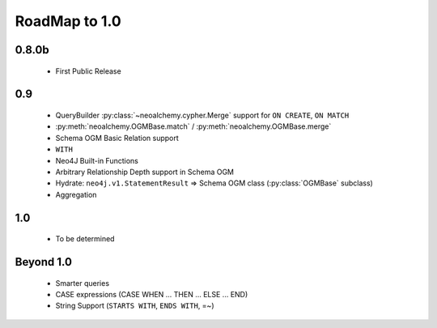 

**************
RoadMap to 1.0
**************

======
0.8.0b
======

  - First Public Release


===
0.9
===

  - QueryBuilder :py:class:`~neoalchemy.cypher.Merge` support for
    ``ON CREATE``, ``ON MATCH``
  - :py:meth:`neoalchemy.OGMBase.match` / :py:meth:`neoalchemy.OGMBase.merge`
  - Schema OGM Basic Relation support
  - ``WITH``
  - Neo4J Built-in Functions
  - Arbitrary Relationship Depth support in Schema OGM
  - Hydrate: ``neo4j.v1.StatementResult`` => Schema OGM class
    (:py:class:`OGMBase` subclass)
  - Aggregation


===
1.0
===

  - To be determined


==========
Beyond 1.0
==========

  - Smarter queries
  - CASE expressions (CASE WHEN ... THEN ... ELSE ... END)
  - String Support (``STARTS WITH``, ``ENDS WITH``, =~)
